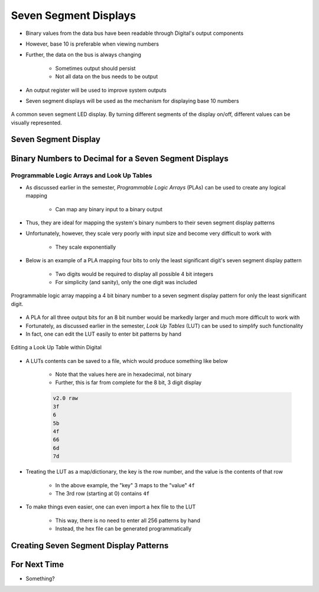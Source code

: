 **********************
Seven Segment Displays
**********************

* Binary values from the data bus have been readable through Digital's output components
* However, base 10 is preferable when viewing numbers
* Further, the data on the bus is always changing

    * Sometimes output should persist
    * Not all data on the bus needs to be output


* An output register will be used to improve system outputs
* Seven segment displays will be used as the mechanism for displaying base 10 numbers

.. figure:: real_seven_segment_display.png
    :width: 250 px
    :align: center
    :target: https://en.wikipedia.org/wiki/Seven-segment_display

    A common seven segment LED display. By turning different segments of the display on/off, different values can be
    visually represented.



Seven Segment Display
=====================



Binary Numbers to Decimal for a Seven Segment Displays
======================================================


Programmable Logic Arrays and Look Up Tables
--------------------------------------------

* As discussed earlier in the semester, *Programmable Logic Arrays* (PLAs) can be used to create any logical mapping

    * Can map any binary input to a binary output


* Thus, they are ideal for mapping the system's binary numbers to their seven segment display patterns
* Unfortunately, however, they scale very poorly with input size and become very difficult to work with

    * They scale exponentially


* Below is an example of a PLA mapping four bits to only the least significant digit's seven segment display pattern

    * Two digits would be required to display all possible 4 bit integers
    * For simplicity (and sanity), only the one digit was included

.. figure:: seven_segment_display_pla.png
    :width: 500 px
    :align: center

    Programmable logic array mapping a 4 bit binary number to a seven segment display pattern for only the least
    significant digit.


* A PLA for all three output bits for an 8 bit number would be markedly larger and much more difficult to work with
* Fortunately, as discussed earlier in the semester, *Look Up Tables* (LUT) can be used to simplify such functionality
* In fact, one can edit the LUT easily to enter bit patterns by hand

.. figure:: look_up_table_editing.png
    :width: 666 px
    :align: center

    Editing a Look Up Table within Digital


* A LUTs contents can be saved to a file, which would produce something like below

    * Note that the values here are in hexadecimal, not binary
    * Further, this is far from complete for the 8 bit, 3 digit display

    .. code:: text

        v2.0 raw
        3f
        6
        5b
        4f
        66
        6d
        7d


* Treating the LUT as a map/dictionary, the key is the row number, and the value is the contents of that row

    * In the above example, the "key" 3 maps to the "value" ``4f``
    * The 3rd row (starting at 0) contains ``4f``


* To make things even easier, one can even import a hex file to the LUT

    * This way, there is no need to enter all 256 patterns by hand
    * Instead, the hex file can be generated programmatically



Creating Seven Segment Display Patterns
=======================================



For Next Time
=============

* Something?